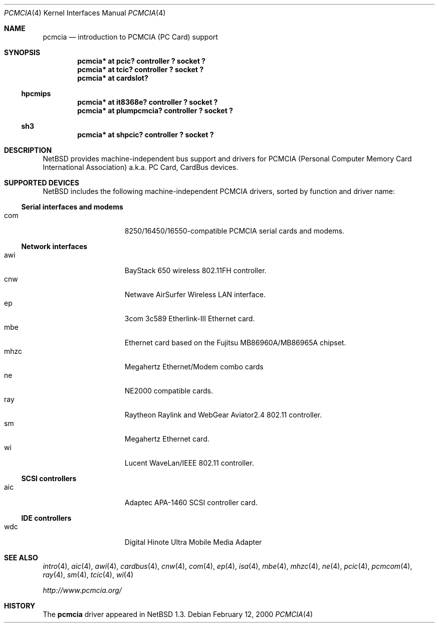 .\" $NetBSD: pcmcia.4,v 1.13 2000/02/12 11:14:14 fair Exp $
.\"
.\" Copyright (c) 1999 The NetBSD Foundation, Inc.
.\" All rights reserved.
.\"
.\" This code is derived from software contributed to The NetBSD Foundation
.\" by Lennart Augustsson.
.\"
.\" Redistribution and use in source and binary forms, with or without
.\" modification, are permitted provided that the following conditions
.\" are met:
.\" 1. Redistributions of source code must retain the above copyright
.\"    notice, this list of conditions and the following disclaimer.
.\" 2. Redistributions in binary form must reproduce the above copyright
.\"    notice, this list of conditions and the following disclaimer in the
.\"    documentation and/or other materials provided with the distribution.
.\" 3. All advertising materials mentioning features or use of this software
.\"    must display the following acknowledgement:
.\"        This product includes software developed by the NetBSD
.\"        Foundation, Inc. and its contributors.
.\" 4. Neither the name of The NetBSD Foundation nor the names of its
.\"    contributors may be used to endorse or promote products derived
.\"    from this software without specific prior written permission.
.\"
.\" THIS SOFTWARE IS PROVIDED BY THE NETBSD FOUNDATION, INC. AND CONTRIBUTORS
.\" ``AS IS'' AND ANY EXPRESS OR IMPLIED WARRANTIES, INCLUDING, BUT NOT LIMITED
.\" TO, THE IMPLIED WARRANTIES OF MERCHANTABILITY AND FITNESS FOR A PARTICULAR
.\" PURPOSE ARE DISCLAIMED.  IN NO EVENT SHALL THE FOUNDATION OR CONTRIBUTORS
.\" BE LIABLE FOR ANY DIRECT, INDIRECT, INCIDENTAL, SPECIAL, EXEMPLARY, OR
.\" CONSEQUENTIAL DAMAGES (INCLUDING, BUT NOT LIMITED TO, PROCUREMENT OF
.\" SUBSTITUTE GOODS OR SERVICES; LOSS OF USE, DATA, OR PROFITS; OR BUSINESS
.\" INTERRUPTION) HOWEVER CAUSED AND ON ANY THEORY OF LIABILITY, WHETHER IN
.\" CONTRACT, STRICT LIABILITY, OR TORT (INCLUDING NEGLIGENCE OR OTHERWISE)
.\" ARISING IN ANY WAY OUT OF THE USE OF THIS SOFTWARE, EVEN IF ADVISED OF THE
.\" POSSIBILITY OF SUCH DAMAGE.
.\"
.Dd February 12, 2000
.Dt PCMCIA 4
.Os
.Sh NAME
.Nm pcmcia
.Nd
introduction to
.Tn PCMCIA
.Pq Tn "PC Card"
support
.Sh SYNOPSIS
.Cd "pcmcia* at pcic? controller ? socket ?"
.Cd "pcmcia* at tcic? controller ? socket ?"
.Cd "pcmcia* at cardslot?"
.Ss hpcmips
.Cd "pcmcia* at it8368e? controller ? socket ?"
.Cd "pcmcia* at plumpcmcia? controller ? socket ?"
.Ss sh3
.Cd "pcmcia* at shpcic? controller ? socket ?"
.Sh DESCRIPTION
.Nx
provides machine-independent bus support and drivers for
.Tn PCMCIA
.Pq Personal Computer Memory Card International Association
a.k.a.
.Tn "PC Card" ,
.Tn CardBus
devices.
.Sh SUPPORTED DEVICES
.Nx
includes the following machine-independent
.Tn PCMCIA
drivers, sorted by function and driver name:
.Pp
.Ss Serial interfaces and modems
.Bl -tag -width speaker -offset indent -compact
.It com
8250/16450/16550-compatible PCMCIA serial cards and modems.
.El
.\"
.Pp
.Ss Network interfaces
.Bl -tag -width speaker -offset indent -compact
.It awi
BayStack 650 wireless 802.11FH controller.
.It cnw
Netwave AirSurfer Wireless LAN interface.
.It ep
3com 3c589 Etherlink-III Ethernet card.
.It mbe
Ethernet card based on the Fujitsu MB86960A/MB86965A chipset.
.It mhzc
Megahertz Ethernet/Modem combo cards
.It ne
NE2000 compatible cards.
.It ray
Raytheon Raylink and WebGear Aviator2.4 802.11 controller.
.It sm
Megahertz Ethernet card.
.It wi
Lucent WaveLan/IEEE 802.11 controller.
.El
.\"
.Pp
.Ss SCSI controllers
.Bl -tag -width speaker -offset indent -compact
.It aic
Adaptec APA-1460 SCSI controller card.
.El
.Ss IDE controllers
.Bl -tag -width speaker -offset indent -compact
.It wdc
Digital Hinote Ultra Mobile Media Adapter
.El
.\"
.Sh SEE ALSO
.Xr intro 4 ,
.Xr aic 4 ,
.Xr awi 4 ,
.Xr cardbus 4 ,
.Xr cnw 4 ,
.Xr com 4 ,
.Xr ep 4 ,
.Xr isa 4 ,
.Xr mbe 4 ,
.Xr mhzc 4 ,
.Xr ne 4 ,
.Xr pcic 4 ,
.Xr pcmcom 4 ,
.Xr ray 4 ,
.Xr sm 4 ,
.Xr tcic 4 ,
.Xr wi 4
.Pp
.Pa http://www.pcmcia.org/
.Sh HISTORY
The
.Nm
driver appeared in
.Nx 1.3 .
